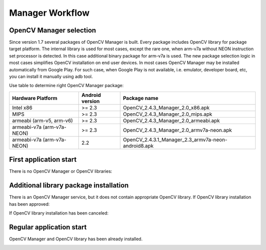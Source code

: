 Manager Workflow
****************

.. _manager_selection:

OpenCV Manager selection
------------------------

Since version 1.7 several packages of OpenCV Manager is built. Every package includes OpenCV library
for package target platform. The internal library is used for most cases, except the rare one, when
arm-v7a without NEON instruction set processor is detected. In this case additional binary package
for arm-v7a is used. The new package selection logic in most cases simplifies OpenCV installation
on end user devices. In most cases OpenCV Manager may be installed automatically from Google Play.
For such case, when Google Play is not available, i.e. emulator, developer board, etc, you can
install it manually using adb tool.

.. code-block:: sh
    :linenos:

    adb install OpenCV-2.4.3-android-sdk/apk/OpenCV_2.4.3_Manager_2.0_<platform_name>.apk

Use table to determine right OpenCV Manager package:

+----------------------------+-----------------+-----------------------------------------------------+
| Hardware Platform          | Android version | Package name                                        |
+============================+=================+=====================================================+
| Intel x86                  | >= 2.3          | OpenCV_2.4.3_Manager_2.0_x86.apk                    |
+----------------------------+-----------------+-----------------------------------------------------+
| MIPS                       | >= 2.3          | OpenCV_2.4.3_Manager_2.0_mips.apk                   |
+----------------------------+-----------------+-----------------------------------------------------+
| armeabi (arm-v5, arm-v6)   | >= 2.3          | OpenCV_2.4.3_Manager_2.0_armeabi.apk                |
+----------------------------+-----------------+-----------------------------------------------------+
| armeabi-v7a (arm-v7a-NEON) | >= 2.3          | OpenCV_2.4.3_Manager_2.0_armv7a-neon.apk            |
+----------------------------+-----------------+-----------------------------------------------------+
| armeabi-v7a (arm-v7a-NEON) | 2.2             | OpenCV_2.4.3.1_Manager_2.3_armv7a-neon-android8.apk |
+----------------------------+-----------------+-----------------------------------------------------+


First application start
-----------------------

There is no OpenCV Manager or OpenCV libraries:

.. image:: img/NoService.png

Additional library package installation
---------------------------------------

There is an OpenCV Manager service, but it does not contain appropriate OpenCV library.
If OpenCV library installation has been approved\:

.. image:: img/LibInstallAproved.png

If OpenCV library installation has been canceled\:

.. image:: img/LibInstallCanceled.png

Regular application start
-------------------------

OpenCV Manager and OpenCV library has been already installed.

.. image:: img/LibInstalled.png